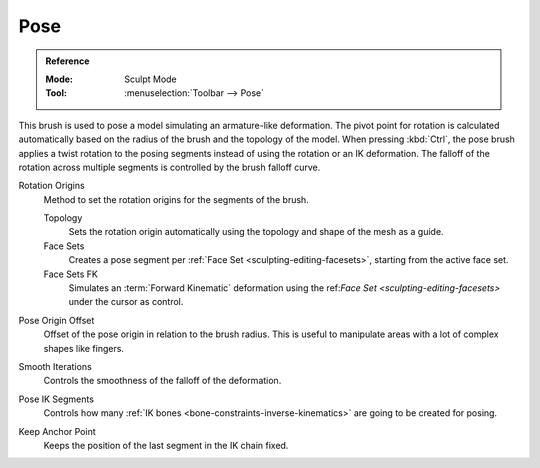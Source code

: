 .. _bpy.types.Brush.pose_origin_type:
.. _bpy.types.Brush.pose_offset:
.. _bpy.types.Brush.pose_smooth_iterations:
.. _bpy.types.Brush.pose_ik_segments:
.. _bpy.types.Brush.use_pose_ik_anchored:

****
Pose
****

.. admonition:: Reference
   :class: refbox

   :Mode:      Sculpt Mode
   :Tool:      :menuselection:`Toolbar --> Pose`

This brush is used to pose a model simulating an armature-like deformation.
The pivot point for rotation is calculated automatically based
on the radius of the brush and the topology of the model.
When pressing :kbd:`Ctrl`, the pose brush applies a twist rotation
to the posing segments instead of using the rotation or an IK deformation.
The falloff of the rotation across multiple segments is controlled by the brush falloff curve.

Rotation Origins
   Method to set the rotation origins for the segments of the brush.

   Topology
      Sets the rotation origin automatically using the topology and shape of the mesh as a guide.
   Face Sets
      Creates a pose segment per :ref:`Face Set <sculpting-editing-facesets>`, starting from the active face set.
   Face Sets FK
      Simulates an :term:`Forward Kinematic` deformation using the
      ref:`Face Set <sculpting-editing-facesets>` under the cursor as control.

Pose Origin Offset
   Offset of the pose origin in relation to the brush radius.
   This is useful to manipulate areas with a lot of complex shapes like fingers.

Smooth Iterations
   Controls the smoothness of the falloff of the deformation.

Pose IK Segments
   Controls how many :ref:`IK bones <bone-constraints-inverse-kinematics>`
   are going to be created for posing.

Keep Anchor Point
   Keeps the position of the last segment in the IK chain fixed.

